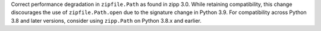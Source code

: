 Correct performance degradation in ``zipfile.Path`` as found in zipp 3.0. While retaining compatibility, this change discourages the use of ``zipfile.Path.open`` due to the signature change in Python 3.9. For compatibility across Python 3.8 and later versions, consider using ``zipp.Path`` on Python 3.8.x and earlier.
